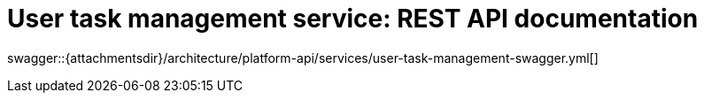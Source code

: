 = User task management service: REST API documentation

====
swagger::{attachmentsdir}/architecture/platform-api/services/user-task-management-swagger.yml[]
====